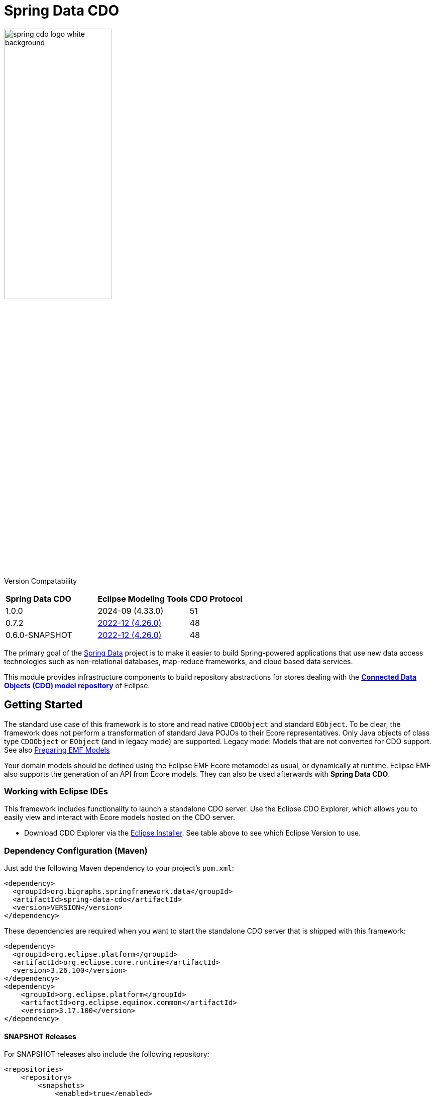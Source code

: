 = Spring Data CDO

image::./src/main/asciidoc/images/spring-cdo-logo-white-background.png[width=50%,scalewidth=6cm]

Version Compatability
|===
|*Spring Data CDO* | *Eclipse Modeling Tools* | *CDO Protocol*
|1.0.0
|2024-09 (4.33.0)
|51

|0.7.2
|https://www.eclipse.org/downloads/packages/release/2022-12/r/eclipse-modeling-tools[2022-12 (4.26.0)]
|48

|0.6.0-SNAPSHOT
|https://www.eclipse.org/downloads/packages/release/2022-12/r/eclipse-modeling-tools[2022-12 (4.26.0)]
|48
|===

The primary goal of the https://projects.spring.io/spring-data[Spring Data] project is to make it easier to build Spring-powered applications that use new data access technologies such as non-relational databases, map-reduce frameworks, and cloud based data services.

This module provides infrastructure components to build repository abstractions for stores dealing with the
https://www.eclipse.org/cdo/[*Connected Data Objects (CDO) model repository*] of Eclipse.

== Getting Started

The standard use case of this framework is to store and read native `CDOObject` and standard `EObject`.
To be clear, the framework does not perform a transformation of standard Java POJOs to their Ecore representatives.
Only Java objects of class type `CDOObject` or `EObject` (and in legacy mode) are supported.
Legacy mode: Models that are not converted for CDO support.
See also https://wiki.eclipse.org/CDO/Preparing_EMF_Models[Preparing EMF Models]

Your domain models should be defined using the Eclipse EMF Ecore metamodel as usual, or dynamically at runtime.
Eclipse EMF also supports the generation of an API from Ecore models.
They can also be used afterwards with *Spring Data CDO*.

=== Working with Eclipse IDEs

This framework includes functionality to launch a standalone CDO server.
Use the Eclipse CDO Explorer, which allows you to easily view and interact with Ecore models hosted on the CDO server.

* Download CDO Explorer via the link:https://www.eclipse.org/downloads/packages/installer[Eclipse Installer].
See table above to see which Eclipse Version to use.

=== Dependency Configuration (Maven)

Just add the following Maven dependency to your project's `pom.xml`:

[source,xml]
----
<dependency>
  <groupId>org.bigraphs.springframework.data</groupId>
  <artifactId>spring-data-cdo</artifactId>
  <version>VERSION</version>
</dependency>
----

These dependencies are required when you want to start the standalone CDO server that is shipped with this framework:

[source,xml]
----
<dependency>
  <groupId>org.eclipse.platform</groupId>
  <artifactId>org.eclipse.core.runtime</artifactId>
  <version>3.26.100</version>
</dependency>
<dependency>
    <groupId>org.eclipse.platform</groupId>
    <artifactId>org.eclipse.equinox.common</artifactId>
    <version>3.17.100</version>
</dependency>
----

==== SNAPSHOT Releases

For SNAPSHOT releases also include the following repository:

[source,xml]
----
<repositories>
    <repository>
        <snapshots>
            <enabled>true</enabled>
        </snapshots>
        <id>ossrh</id>
        <url>https://s01.oss.sonatype.org/content/repositories/snapshots</url>
    </repository>
</repositories>
----



=== Usage Examples

The following examples show some possible configuration and usage scenarios.

==== Domain classes

The framework can handle native EMF models:

[source,java]
----
// any auto-generated object of an EMF model or native CDO model
interface Person extends EObject {}

interface Person extends CDOObject {}
----

Non-native EMF domain classes (i.e., classes that don't extend `EObject` or the `CDOObject` interface) should be annotated in the following way to provide necessary details:

[source,java]
----
@CDO(path = "your/repository/resource/path",    // CDO resource path
        nsUri = "http://www.example.org/personDomainModel", // namespace of the Ecore model
        ePackage = PersonDomainModelPackage.class,  // the EPackage of the model
        ePackageBaseClass = "org.example.ecore.personDomainModel.PersonDomainModelPackage"
)
class PersonWrapper {
    // ID is mandatory
    @Id
    CDOID id;

    // Provide here the actual EObject model that the framework can access
    // because PersonWrapper does not extend EObject
    @EObjectModel(classFor=Person.class)
    public Person model; // Person extends from EMF's EObject class
}
----

They effectively work like a wrapper for internal members, which are of class `EObject` or `CDOObject`.
Additionally, an ID must be specified of type `CDOID` using the `@Id` annotation feature of Spring.

==== Spring Configuration

Enable the Spring repository support for CDO repositories:

[source,java]
----
// Spring Configuration Class
@Configuration
@EnableCdoRepositories(basePackageClasses = PersonRepository.class)
//@EnableCdoRepositories(basePackages = "org.example.repository") // Java package to repository interfaces
public class CDOServerConfig {
    // ...
}
----

==== Repository Definition

[source,java]
----
package org.example.repository;

@Repository
public interface PersonRepository extends CdoRepository<PersonWrapper, CDOID> {
    // ...
}
----

==== Ecore Package Initialization: Local and Remote

With regard to EMF-related programming, the respective `EPackage` must be registered in the global package registry first (see https://download.eclipse.org/modeling/emf/emf/javadoc/2.9.0/[EPackage.Registry]).
The registry provides a mapping from namespace URIs to `EPackage` instances.

> Though, this framework has some internal mechanism to initialize the EPackage in the registry automatically, it may not always find it.

We advise to initialize the corresponding `EPackage` that is going to be used with this framework by using standard mechanisms of EMF:

[source,java]
----
    @BeforeClass
    public static void beforeClass() throws Exception {
        PersonDomainModelPackageImpl.init();
        // Or: EPackage.Registry.INSTANCE.put("http://www.example.org/personDomainModel", PersonDomainModelPackage.eINSTANCE);

        // This statement should not fail:
        EPackage ePackage = EPackage.Registry.INSTANCE.getEPackage("http://www.example.org/personDomainModel");
        Assert.notNull(ePackage, "Model Package couldn't be found in the EPackage Registry.");
    }
----

Especially when working with CDO the package should be registered locally and remotely:

[source,java]
----
CdoTemplate template = new CdoTemplate(factory);
CDOPackageRegistry.INSTANCE.put(BookstoreDomainModelPackage.eNS_URI, BookstoreDomainModelPackage.eINSTANCE);
CDOPackageRegistry remoteRegistry = template.getCDOPackageRegistry(); //acquire the remote CDO package registry
EPackage ePackage = remoteRegistry.getEPackage(BookstoreDomainModelPackage.eNS_URI);
if (ePackage == null) {
    remoteRegistry.put(BookstoreDomainModelPackage.eNS_URI, BookstoreDomainModelPackage.eINSTANCE);
}
----

=== Events

When required, one can listen to specific events emitted by some repository actions for adding extended behavior.
Events are implemented for Delete, Save and Insert operations, including "after" and "before" notions for fine-grained control.

=== Standalone CDO Server

For testing purposes you can start a standalone CDO server like this:

[source,java]
----
CDOStandaloneServer server = new CDOStandaloneServer("repo1");
CDOStandaloneServer.start(server);
----
== Development: Building from Source

You do not need to build from source to use Spring Data for CDO.
The dependencies are deployed to the https://repo.spring.io[Central Repository].

But if you want to try out the latest and greatest, Spring Data for CDO can be easily built with the regular `mvn` command,
or by using the https://github.com/apache/maven-wrapper[maven wrapper].
If you want to build with the regular `mvn` command, you will need https://maven.apache.org/download.cgi[Maven v3.8.3 or above].

You also need JDK >=17.
Check that the `JAVA_HOME` environment variable is pointing to the correct JDK.

To build Spring Data for CDO, execute the following commands in the terminal from the root of this project:

[source,shell]
----
# 1) Get all required Eclipse dependencies first. This step needs to be run only once:
mvn clean validate -f ./spring-data-cdo-distribution/pom.xml -PfetchEclipseDependencies

# 2) Package and install the 'spring-data-cdo' module containing the framework
mvn install -DskipTests
----

The dependencies are deployed to your local Maven repository usually located at `~/.m2/`.

=== Building the Reference Documentation

Building the documentation builds also the project without running tests:

[source,bash]
----
mvn install -DskipTests -Pdistribute
----

The generated documentation is available from `target/site/reference/html/index.html`.
The Maven profile `distribute` is provided by `spring-data-parent`.
For more information see link:https://github.com/spring-projects/spring-data-build[https://github.com/spring-projects/spring-data-build] on how to set up the Asciidoc documentation.

=== Deploy

**Release Deployment**

The Java artifacts are deployed to the Central Repository:

[source,shell]
----
mvn deploy -DskipTests -P ossrh,release -pl :spring-data-cdo
mvn deploy -DskipTests -P ossrh,release -pl :spring-data-cdo-distribution
# mvn deploy -DskipTests -P ossrh,release # deploys all modules
----

The staged artifacts have to be released manually.

**Snapshot Deployment**

Execute the following goals to deploy a SNAPSHOT release of this framework to the snapshot repository:

```shell
# Use the default settings.xml located at ~/.m2/
mvn deploy -P ossrh -DskipTests -pl :spring-data-cdo
mvn deploy -P ossrh -DskipTests -pl :spring-data-cdo-distribution
```

Note: When `SNAPSHOT` prefix is present in the version name, a Snapshot Deployment is performed.
Otherwise, a Release Deployment is performed and the artifacts must be released manually after review (see [here](https://central.sonatype.org/publish/release/)).

**Settings**

The Maven GPG plugin is used to sign the components for the deployment.
It relies on the gpg command being installed:
```shell
sudo apt install gnupg2
```

and the GPG credentials being available e.g. from `settings.xml` (see [here](https://central.sonatype.org/publish/publish-maven/)).
In `settings.xml` should be a profile and server configuration both with the `<id>ossrh</id>`.

More information can be found [here](https://central.sonatype.org/publish/requirements/gpg/).

Listing keys: `gpg --list-keys --keyid-format short`

The `pom.xml` must also conform to the minimal requirements containing all relevant tags as required by Sonatype.


== Code of Conduct

This project is governed by the link:CODE_OF_CONDUCT.adoc[Spring Code of Conduct].
By participating, you are expected to uphold this code of conduct.
Please report unacceptable behavior to dominik.grzelak@tu-dresden.de.

== License

This library is Open Source software released under the Apache 2.0 license.

```text
   Copyright 2023 Dominik Grzelak

   Licensed under the Apache License, Version 2.0 (the "License");
   you may not use this file except in compliance with the License.
   You may obtain a copy of the License at

 http://www.apache.org/licenses/LICENSE-2.0

   Unless required by applicable law or agreed to in writing, software
   distributed under the License is distributed on an "AS IS" BASIS,
   WITHOUT WARRANTIES OR CONDITIONS OF ANY KIND, either express or implied.
   See the License for the specific language governing permissions and
   limitations under the License.
```

